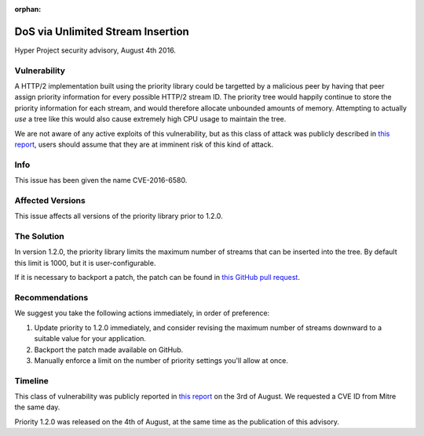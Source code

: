 :orphan:

DoS via Unlimited Stream Insertion
==================================

Hyper Project security advisory, August 4th 2016.

Vulnerability
-------------

A HTTP/2 implementation built using the priority library could be targetted by
a malicious peer by having that peer assign priority information for every
possible HTTP/2 stream ID. The priority tree would happily continue to store
the priority information for each stream, and would therefore allocate
unbounded amounts of memory. Attempting to actually *use* a tree like this
would also cause extremely high CPU usage to maintain the tree.

We are not aware of any active exploits of this vulnerability, but as this
class of attack was publicly described in `this report`_, users should assume
that they are at imminent risk of this kind of attack.

Info
----

This issue has been given the name CVE-2016-6580.

Affected Versions
-----------------

This issue affects all versions of the priority library prior to 1.2.0.

The Solution
------------

In version 1.2.0, the priority library limits the maximum number of streams
that can be inserted into the tree. By default this limit is 1000, but it is
user-configurable.

If it is necessary to backport a patch, the patch can be found in
`this GitHub pull request`_.

Recommendations
---------------

We suggest you take the following actions immediately, in order of preference:

1. Update priority to 1.2.0 immediately, and consider revising the maximum
   number of streams downward to a suitable value for your application.
2. Backport the patch made available on GitHub.
3. Manually enforce a limit on the number of priority settings you'll allow at
   once.

Timeline
--------

This class of vulnerability was publicly reported in `this report`_ on the
3rd of August. We requested a CVE ID from Mitre the same day.

Priority 1.2.0 was released on the 4th of August, at the same time as the
publication of this advisory.


.. _this report: http://www.imperva.com/docs/Imperva_HII_HTTP2.pdf
.. _this GitHub pull request: https://github.com/python-hyper/priority/pull/23
